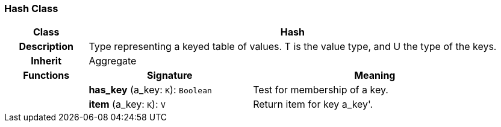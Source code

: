 === Hash Class

[cols="^1,2,3"]
|===
h|*Class*
2+^h|*Hash*

h|*Description*
2+a|Type representing a keyed table of values. T is the value type, and U the type of the keys.

h|*Inherit*
2+|Aggregate

h|*Functions*
^h|*Signature*
^h|*Meaning*

h|
|*has_key* (a_key: `K`): `Boolean`
a|Test for membership of a key.

h|
|*item* (a_key: `K`): `V`
a|Return item for key  a_key'.
|===
